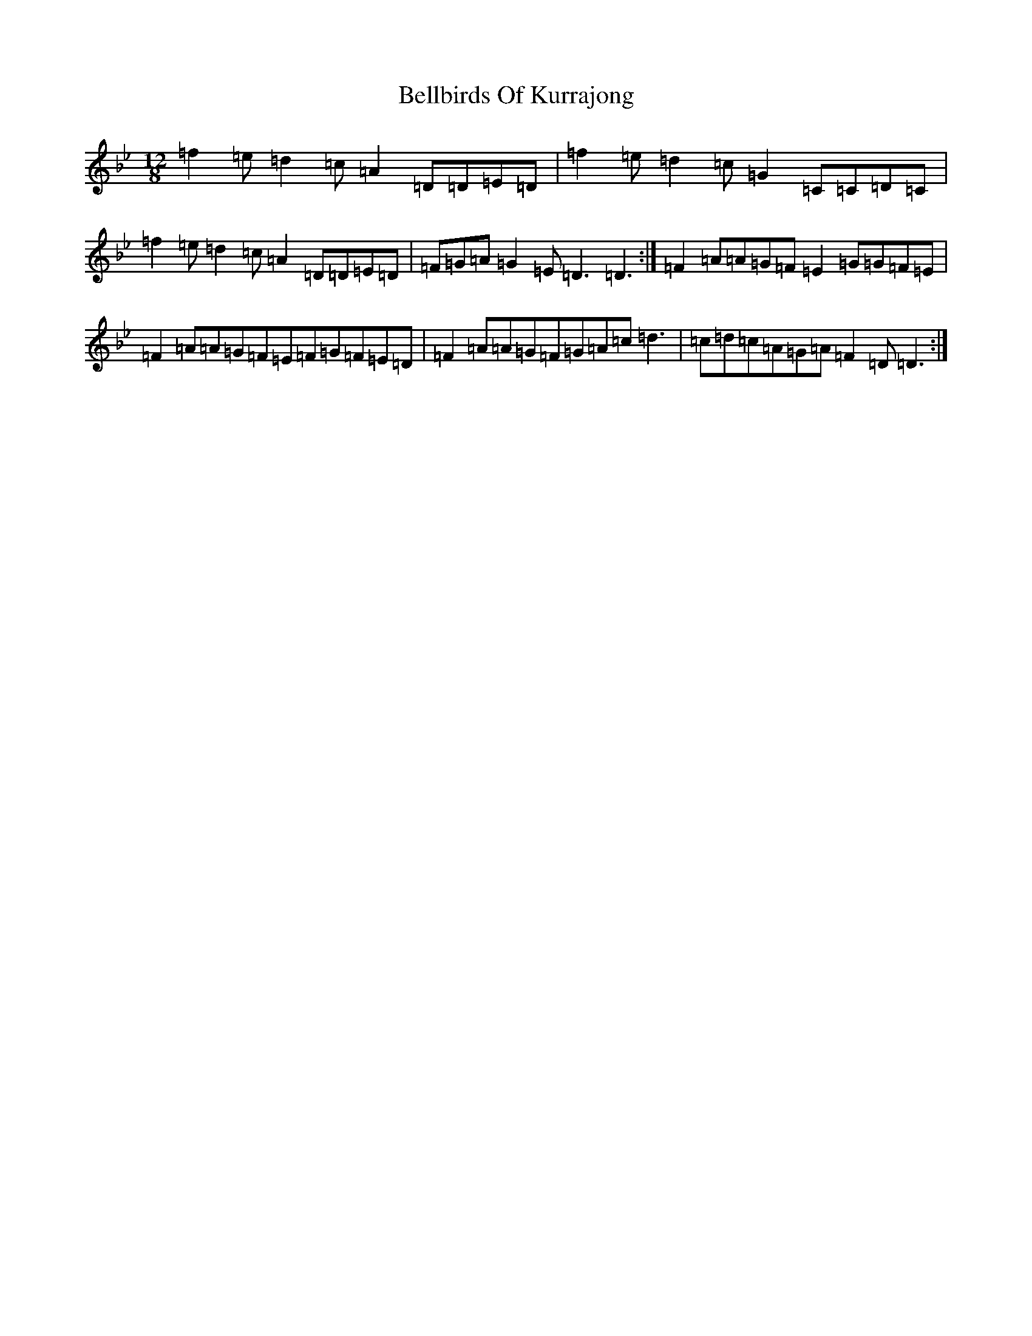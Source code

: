 X: 1682
T: Bellbirds Of Kurrajong
S: https://thesession.org/tunes/12273#setting12273
Z: E Dorian
R: slide
M:12/8
L:1/8
K: C Dorian
=f2=e=d2=c=A2=D=D=E=D|=f2=e=d2=c=G2=C=C=D=C|=f2=e=d2=c=A2=D=D=E=D|=F=G=A=G2=E=D3=D3:|=F2=A=A=G=F=E2=G=G=F=E|=F2=A=A=G=F=E=F=G=F=E=D|=F2=A=A=G=F=G=A=c=d3|=c=d=c=A=G=A=F2=D=D3:|